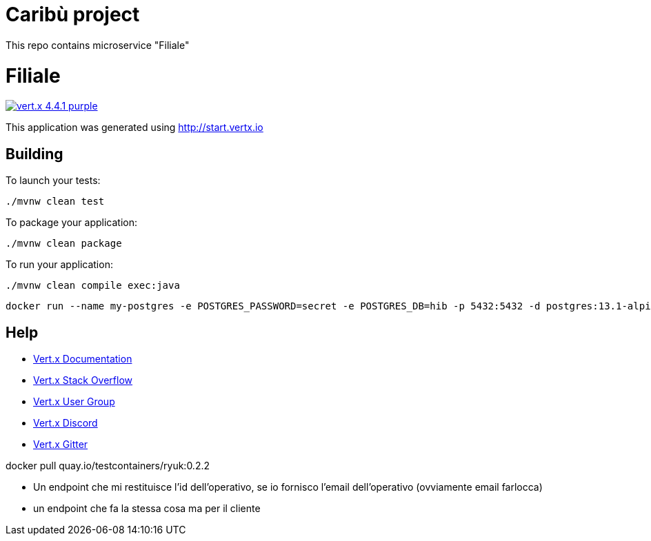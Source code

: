 # Caribù project 
This repo contains microservice "Filiale"

= Filiale

image:https://img.shields.io/badge/vert.x-4.4.1-purple.svg[link="https://vertx.io"]

This application was generated using http://start.vertx.io

== Building

To launch your tests:
```
./mvnw clean test
```

To package your application:
```
./mvnw clean package
```

To run your application:
```
./mvnw clean compile exec:java
```
```
docker run --name my-postgres -e POSTGRES_PASSWORD=secret -e POSTGRES_DB=hib -p 5432:5432 -d postgres:13.1-alpine
```

== Help

* https://vertx.io/docs/[Vert.x Documentation]
* https://stackoverflow.com/questions/tagged/vert.x?sort=newest&pageSize=15[Vert.x Stack Overflow]
* https://groups.google.com/forum/?fromgroups#!forum/vertx[Vert.x User Group]
* https://discord.gg/6ry7aqPWXy[Vert.x Discord]
* https://gitter.im/eclipse-vertx/vertx-users[Vert.x Gitter]


docker pull quay.io/testcontainers/ryuk:0.2.2

- Un endpoint che mi restituisce l'id dell'operativo, se io fornisco l'email dell'operativo (ovviamente email farlocca)
- un endpoint che fa la stessa cosa ma per il cliente
